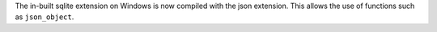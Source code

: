 The in-built sqlite extension on Windows is now compiled with the json
extension. This allows the use of functions such as ``json_object``.
